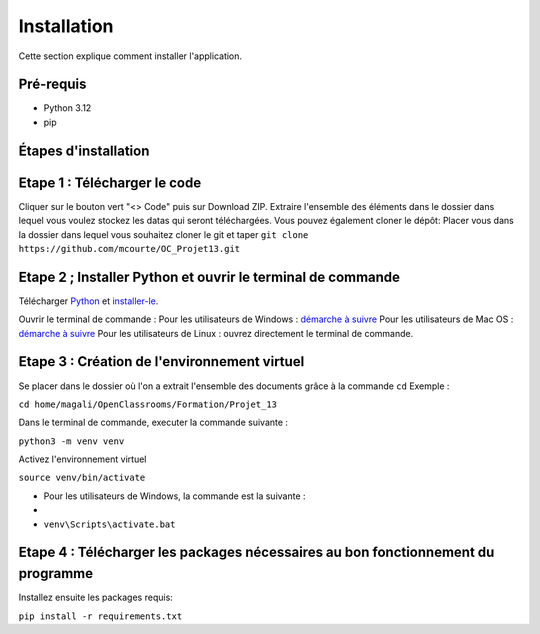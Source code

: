 .. OC-Lettings-Site documentation master file, created by
   sphinx-quickstart on Thu Sep 26 16:07:46 2024.
   You can adapt this file completely to your liking, but it should at least
   contain the root `toctree` directive.

Installation
============

Cette section explique comment installer l'application.

Pré-requis
----------

- Python 3.12
- pip

Étapes d'installation
---------------------


Etape 1 : Télécharger le code
-----------------------------
Cliquer sur le bouton vert "<> Code" puis sur Download ZIP.  
Extraire l'ensemble des éléments dans le dossier dans lequel vous voulez stockez les datas qui seront téléchargées.
Vous pouvez également cloner le dépôt:  
Placer vous dans la dossier dans lequel vous souhaitez cloner le git et taper ``git clone https://github.com/mcourte/OC_Projet13.git``


Etape 2 ; Installer Python et ouvrir le terminal de commande
------------------------------------------------------------

Télécharger `Python <https://www.python.org/downloads/>`_ et `installer-le <https://fr.wikihow.com/installer-Python>`_.


Ouvrir le terminal de commande :  
Pour les utilisateurs de Windows : `démarche à suivre <https://support.kaspersky.com/fr/common/windows/14637#block0>`_
Pour les utilisateurs de Mac OS : `démarche à suivre <https://support.apple.com/fr-fr/guide/terminal/apd5265185d-f365-44cb-8b09-71a064a42125/mac>`_ 
Pour les utilisateurs de Linux : ouvrez directement le terminal de commande.


Etape 3 : Création de l'environnement virtuel
---------------------------------------------
Se placer dans le dossier où l'on a extrait l'ensemble des documents grâce à la commande ``cd``  
Exemple :

``cd home/magali/OpenClassrooms/Formation/Projet_13``


Dans le terminal de commande, executer la commande suivante :

``python3 -m venv venv``


Activez l'environnement virtuel

``source venv/bin/activate``

- Pour les utilisateurs de Windows, la commande est la suivante :
- 
-  ``venv\Scripts\activate.bat``

Etape 4 : Télécharger les packages nécessaires au bon fonctionnement du programme
--------------------------------------------------------------------------------

Installez ensuite les packages requis:

``pip install -r requirements.txt``
